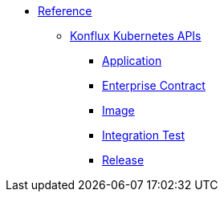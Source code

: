 * xref:reference/index.adoc[Reference]
** xref:reference/kube-apis/index.adoc[Konflux Kubernetes APIs]
*** xref:reference/kube-apis/application-api.adoc[Application]
*** xref:reference/kube-apis/enterprise-contract.adoc[Enterprise Contract]
*** xref:reference/kube-apis/image-controller.adoc[Image]
*** xref:reference/kube-apis/integration-service.adoc[Integration Test]
*** xref:reference/kube-apis/release-service.adoc[Release]
